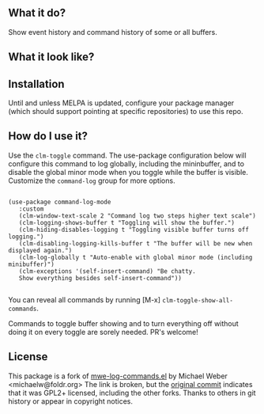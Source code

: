 ** What it do?

   Show event history and command history of some or all buffers.

** What it look like?

   [[https://github.com/positron-solutions/command-log-mode/raw/master/screenshot1.png]]

** Installation

   Until and unless MELPA is updated, configure your package manager (which
   should support pointing at specific repositories) to use this repo.

** How do I use it?

   Use the =clm-toggle= command.  The use-package configuration below will
   configure this command to log globally, including the mininbuffer, and to
   disable the global minor mode when you toggle while the buffer is visible.
   Customize the =command-log= group for more options.

   #+begin_src elisp

     (use-package command-log-mode
        :custom
        (clm-window-text-scale 2 "Command log two steps higher text scale")
        (clm-logging-shows-buffer t "Toggling will show the buffer.")
        (clm-hiding-disables-logging t "Toggling visible buffer turns off logging.")
        (clm-disabling-logging-kills-buffer t "The buffer will be new when displayed again.")
        (clm-log-globally t "Auto-enable with global minor mode (including minibuffer)")
        (clm-exceptions '(self-insert-command) "Be chatty.
        Show everything besides self-insert-command"))

   #+end_src

   You can reveal all commands by running [M-x]
   =clm-toggle-show-all-commands=.

   Commands to toggle buffer showing and to turn everything off without doing it
   on every toggle are sorely needed.  PR's welcome!

** License

   This package is a fork of [[http://www.foldr.org/~michaelw/emacs/mwe-log-commands.el][mwe-log-commands.el]] by Michael Weber
   <michaelw@foldr.org>  The link is broken, but the [[https://github.com/lewang/command-log-mode/commit/dbaae64724589007d8bd776e6bf38ca2cb88156b][original commit]] indicates that
   it was GPL2+ licensed, including the other forks.  Thanks to others in git
   history or appear in copyright notices.
